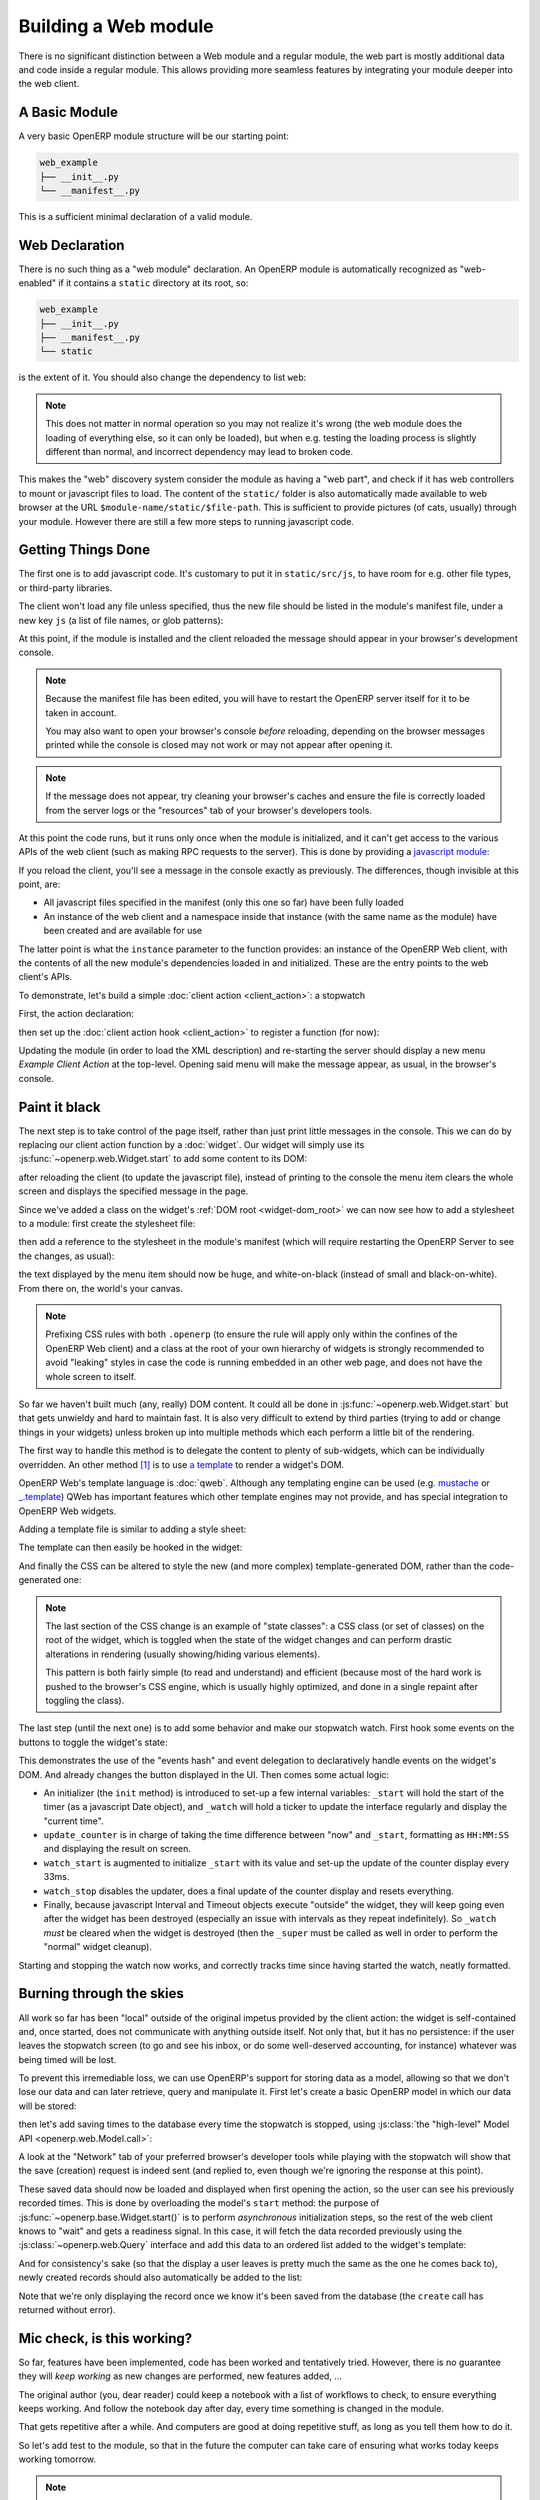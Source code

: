 .. _module:

.. queue:: module/series

Building a Web module
=====================

There is no significant distinction between a Web module and
a regular module, the web part is mostly additional data and code
inside a regular module. This allows providing more seamless
features by integrating your module deeper into the web client.

A Basic Module
--------------

A very basic OpenERP module structure will be our starting point:

.. code-block:: text

    web_example
    ├── __init__.py
    └── __manifest__.py

.. patch::

This is a sufficient minimal declaration of a valid module.

Web Declaration
---------------

There is no such thing as a "web module" declaration. An OpenERP
module is automatically recognized as "web-enabled" if it contains a
``static`` directory at its root, so:

.. code-block:: text

    web_example
    ├── __init__.py
    ├── __manifest__.py
    └── static

is the extent of it. You should also change the dependency to list
``web``:

.. patch::

.. note::

    This does not matter in normal operation so you may not realize
    it's wrong (the web module does the loading of everything else, so
    it can only be loaded), but when e.g. testing the loading process
    is slightly different than normal, and incorrect dependency may
    lead to broken code.

This makes the "web" discovery system consider the module as having a
"web part", and check if it has web controllers to mount or javascript
files to load. The content of the ``static/`` folder is also
automatically made available to web browser at the URL
``$module-name/static/$file-path``. This is sufficient to provide
pictures (of cats, usually) through your module. However there are
still a few more steps to running javascript code.

Getting Things Done
-------------------

The first one is to add javascript code. It's customary to put it in
``static/src/js``, to have room for e.g. other file types, or
third-party libraries.

.. patch::

The client won't load any file unless specified, thus the new file
should be listed in the module's manifest file, under a new key ``js``
(a list of file names, or glob patterns):

.. patch::

At this point, if the module is installed and the client reloaded the
message should appear in your browser's development console.

.. note::

    Because the manifest file has been edited, you will have to
    restart the OpenERP server itself for it to be taken in account.

    You may also want to open your browser's console *before*
    reloading, depending on the browser messages printed while the
    console is closed may not work or may not appear after opening it.

.. note::

    If the message does not appear, try cleaning your browser's caches
    and ensure the file is correctly loaded from the server logs or
    the "resources" tab of your browser's developers tools.

At this point the code runs, but it runs only once when the module is
initialized, and it can't get access to the various APIs of the web
client (such as making RPC requests to the server). This is done by
providing a `javascript module`_:

.. patch::

If you reload the client, you'll see a message in the console exactly
as previously. The differences, though invisible at this point, are:

* All javascript files specified in the manifest (only this one so
  far) have been fully loaded
* An instance of the web client and a namespace inside that instance
  (with the same name as the module) have been created and are
  available for use

The latter point is what the ``instance`` parameter to the function
provides: an instance of the OpenERP Web client, with the contents of
all the new module's dependencies loaded in and initialized. These are
the entry points to the web client's APIs.

To demonstrate, let's build a simple :doc:`client action
<client_action>`: a stopwatch

First, the action declaration:

.. patch::

then set up the :doc:`client action hook <client_action>` to register
a function (for now):

.. patch::

Updating the module (in order to load the XML description) and
re-starting the server should display a new menu *Example Client
Action* at the top-level. Opening said menu will make the message
appear, as usual, in the browser's console.

Paint it black
--------------

The next step is to take control of the page itself, rather than just
print little messages in the console. This we can do by replacing our
client action function by a :doc:`widget`. Our widget will simply use
its :js:func:`~openerp.web.Widget.start` to add some content to its
DOM:

.. patch::

after reloading the client (to update the javascript file), instead of
printing to the console the menu item clears the whole screen and
displays the specified message in the page.

Since we've added a class on the widget's :ref:`DOM root
<widget-dom_root>` we can now see how to add a stylesheet to a module:
first create the stylesheet file:

.. patch::

then add a reference to the stylesheet in the module's manifest (which
will require restarting the OpenERP Server to see the changes, as
usual):

.. patch::

the text displayed by the menu item should now be huge, and
white-on-black (instead of small and black-on-white). From there on,
the world's your canvas.

.. note::

    Prefixing CSS rules with both ``.openerp`` (to ensure the rule
    will apply only within the confines of the OpenERP Web client) and
    a class at the root of your own hierarchy of widgets is strongly
    recommended to avoid "leaking" styles in case the code is running
    embedded in an other web page, and does not have the whole screen
    to itself.

So far we haven't built much (any, really) DOM content. It could all
be done in :js:func:`~openerp.web.Widget.start` but that gets unwieldy
and hard to maintain fast. It is also very difficult to extend by
third parties (trying to add or change things in your widgets) unless
broken up into multiple methods which each perform a little bit of the
rendering.

The first way to handle this method is to delegate the content to
plenty of sub-widgets, which can be individually overridden. An other
method [#DOM-building]_ is to use `a template
<http://en.wikipedia.org/wiki/Web_template>`_ to render a widget's
DOM.

OpenERP Web's template language is :doc:`qweb`. Although any
templating engine can be used (e.g. `mustache
<http://mustache.github.com/>`_ or `_.template
<http://underscorejs.org/#template>`_) QWeb has important features
which other template engines may not provide, and has special
integration to OpenERP Web widgets.

Adding a template file is similar to adding a style sheet:

.. patch::

The template can then easily be hooked in the widget:

.. patch::

And finally the CSS can be altered to style the new (and more complex)
template-generated DOM, rather than the code-generated one:

.. patch::

.. note::

    The last section of the CSS change is an example of "state
    classes": a CSS class (or set of classes) on the root of the
    widget, which is toggled when the state of the widget changes and
    can perform drastic alterations in rendering (usually
    showing/hiding various elements).

    This pattern is both fairly simple (to read and understand) and
    efficient (because most of the hard work is pushed to the
    browser's CSS engine, which is usually highly optimized, and done
    in a single repaint after toggling the class).

The last step (until the next one) is to add some behavior and make
our stopwatch watch. First hook some events on the buttons to toggle
the widget's state:

.. patch::

This demonstrates the use of the "events hash" and event delegation to
declaratively handle events on the widget's DOM. And already changes
the button displayed in the UI. Then comes some actual logic:

.. patch::

* An initializer (the ``init`` method) is introduced to set-up a few
  internal variables: ``_start`` will hold the start of the timer (as
  a javascript Date object), and ``_watch`` will hold a ticker to
  update the interface regularly and display the "current time".

* ``update_counter`` is in charge of taking the time difference
  between "now" and ``_start``, formatting as ``HH:MM:SS`` and
  displaying the result on screen.

* ``watch_start`` is augmented to initialize ``_start`` with its value
  and set-up the update of the counter display every 33ms.

* ``watch_stop`` disables the updater, does a final update of the
  counter display and resets everything.

* Finally, because javascript Interval and Timeout objects execute
  "outside" the widget, they will keep going even after the widget has
  been destroyed (especially an issue with intervals as they repeat
  indefinitely). So ``_watch`` *must* be cleared when the widget is
  destroyed (then the ``_super`` must be called as well in order to
  perform the "normal" widget cleanup).

Starting and stopping the watch now works, and correctly tracks time
since having started the watch, neatly formatted.

Burning through the skies
-------------------------

All work so far has been "local" outside of the original impetus
provided by the client action: the widget is self-contained and, once
started, does not communicate with anything outside itself. Not only
that, but it has no persistence: if the user leaves the stopwatch
screen (to go and see his inbox, or do some well-deserved accounting,
for instance) whatever was being timed will be lost.

To prevent this irremediable loss, we can use OpenERP's support for
storing data as a model, allowing so that we don't lose our data and
can later retrieve, query and manipulate it. First let's create a
basic OpenERP model in which our data will be stored:

.. patch::

then let's add saving times to the database every time the stopwatch
is stopped, using :js:class:`the "high-level" Model API
<openerp.web.Model.call>`:

.. patch::

A look at the "Network" tab of your preferred browser's developer
tools while playing with the stopwatch will show that the save
(creation) request is indeed sent (and replied to, even though we're
ignoring the response at this point).

These saved data should now be loaded and displayed when first opening
the action, so the user can see his previously recorded times. This is
done by overloading the model's ``start`` method: the purpose of
:js:func:`~openerp.base.Widget.start()` is to perform *asynchronous*
initialization steps, so the rest of the web client knows to "wait"
and gets a readiness signal. In this case, it will fetch the data
recorded previously using the :js:class:`~openerp.web.Query` interface
and add this data to an ordered list added to the widget's template:

.. patch::

And for consistency's sake (so that the display a user leaves is
pretty much the same as the one he comes back to), newly created
records should also automatically be added to the list:

.. patch::

Note that we're only displaying the record once we know it's been
saved from the database (the ``create`` call has returned without
error).

Mic check, is this working?
---------------------------

So far, features have been implemented, code has been worked and
tentatively tried. However, there is no guarantee they will *keep
working* as new changes are performed, new features added, …

The original author (you, dear reader) could keep a notebook with a
list of workflows to check, to ensure everything keeps working. And
follow the notebook day after day, every time something is changed in
the module.

That gets repetitive after a while. And computers are good at doing
repetitive stuff, as long as you tell them how to do it.

So let's add test to the module, so that in the future the computer
can take care of ensuring what works today keeps working tomorrow.

.. note::

    Here we're writing tests after having implemented the widget. This
    may or may not work, we may need to alter bits and pieces of code
    to get them in a testable state. An other testing methodology is
    :abbr:`TDD (Test-Driven Development)` where the tests are written
    first, and the code necessary to make these tests pass is written
    afterwards.

    Both methods have their opponents and detractors, advantages and
    inconvenients. Pick the one you prefer.

The first step of :doc:`testing` is to set up the basic testing
structure:

1. Creating a javascript file

   .. patch::

2. Containing a test section (and a few tests to make sure the tests
   are correctly run)

   .. patch::

3. Then declaring the test file in the module's manifest

   .. patch::

4. And finally — after restarting OpenERP — navigating to the test
   runner at ``/web/tests`` and selecting your soon-to-be-tested
   module:

   .. image:: module/testing_0.png
       :align: center

   the testing result do indeed match the test.

The simplest tests to write are for synchronous pure
functions. Synchronous means no RPC call or any other such thing
(e.g. ``setTimeout``), only direct data processing, and pure means no
side-effect: the function takes some input, manipulates it and yields
an output.

In our widget, only ``format_time`` fits the bill: it takes a duration
(in milliseconds) and returns an ``hours:minutes:second`` formatting
of it. Let's test it:

.. patch::

This series of simple tests passes with no issue. The next easy-ish
test type is to test basic DOM alterations from provided input, such
as (for our widget) updating the counter or displaying a record to the
records list: while it's not pure (it alters the DOM "in-place") it
has well-delimited side-effects and these side-effects come solely
from the provided input.

Because these methods alter the widget's DOM, the widget needs a
DOM. Looking up :doc:`a widget's lifecycle <widget>`, the widget
really only gets its DOM when adding it to the document. However a
side-effect of this is to :js:func:`~openerp.web.Widget.start` it,
which for us means going to query the user's times.

We don't have any records to get in our test, and we don't want to
test the initialization yet! So let's cheat a bit: we can manually
:js:func:`set a widget's DOM <openerp.web.Widget.setElement>`, let's
create a basic DOM matching what each method expects then call the
method:

.. patch::

The next group of patches (in terms of setup/complexity) is RPC tests:
testing components/methods which perform network calls (RPC
requests). In our module, ``start`` and ``watch_stop`` are in that
case: ``start`` fetches the user's recorded times and ``watch_stop``
creates a new record with the current watch.

By default, tests don't allow RPC requests and will generate an error
when trying to perform one:

.. image:: module/testing_1.png
    :align: center

To allow them, the test case (or the test suite) has to explicitly opt
into :js:attr:`rpc support <TestOptions.rpc>` by adding the ``rpc:
'mock'`` option to the test case, and providing its own "rpc
responses":

.. patch::

.. note::

    By defaut, tests cases don't load templates either. We had not
    needed to perform any template rendering before here, so we must
    now enable templates loading via :js:attr:`the corresponding
    option <TestOptions.templates>`.

Our final test requires altering the module's code: asynchronous tests
use :doc:`deferred </async>` to know when a test ends and the other
one can start (otherwise test content will execute non-linearly and
the assertions of a test will be executed during the next test or
worse), but although ``watch_stop`` performs an asynchronous
``create`` operation it doesn't return a deferred we can synchronize
on. We simply need to return its result:

.. patch::

This makes no difference to the original code, but allows us to write
our test:

.. patch::

.. [#DOM-building] they are not alternative solutions: they work very
                   well together. Templates are used to build "just
                   DOM", sub-widgets are used to build DOM subsections
                   *and* delegate part of the behavior (e.g. events
                   handling).

.. _javascript module:
    http://addyosmani.com/resources/essentialjsdesignpatterns/book/#modulepatternjavascript
